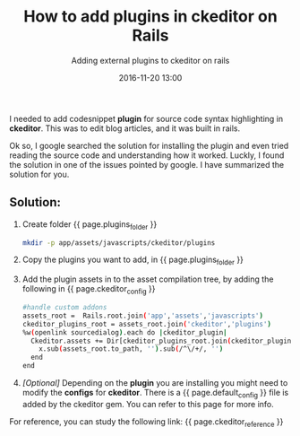 #+LAYOUT: post
#+TITLE: How to add plugins in ckeditor on Rails
#+SUBTITLE: Adding external plugins to ckeditor on rails
#+DESCRIPTION: Adding external plugins to ckeditor on rails
#+KEYWORDS: ckeditor-plugins-rails add-ckeditor-plugins-rails ckeditor-plugins rails-ckeditor
#+DATE: 2016-11-20 13:00
#+liquid: enabled
#+comments: true
#+ckeditor_reference: <a href="https://github.com/galetahub/ckeditor/issues/450" target="_blank">https://github.com/galetahub/ckeditor/issues/450</a>
#+plugins_folder: <em>app/assets/javascripts/ckeditor/plugins</em>
#+ckeditor_config: <em>config/initializers/ckeditor.rb</em>
#+default_config: <a href="https://github.com/galetahub/ckeditor/blob/master/app/assets/javascripts/ckeditor/config.js" target="_blank">default config</a>
#+ckeditor_config_link: <a href="http://docs.ckeditor.com/#!/guide/dev_configuration" target="_blank"> page </a>

I needed to add codesnippet *plugin* for source code syntax highlighting in *ckeditor*. This was to edit blog articles, and it was built in rails.

Ok so, I google searched the solution for installing the plugin and even tried reading the source code and understanding how it worked. Luckly, I found the solution in one of the issues pointed by google. I have summarized the solution for you. 

** Solution:

1. Create folder {{ page.plugins_folder }}

  #+BEGIN_SRC bash
  mkdir -p app/assets/javascripts/ckeditor/plugins
  #+END_SRC

2. Copy the plugins you want to add, in {{ page.plugins_folder }}

3. Add the plugin assets in to the asset compilation tree, by adding the following in {{ page.ckeditor_config }}

  #+BEGIN_SRC bash
  #handle custom addons
  assets_root =  Rails.root.join('app','assets','javascripts')
  ckeditor_plugins_root = assets_root.join('ckeditor','plugins')
  %w(openlink sourcedialog).each do |ckeditor_plugin|
    Ckeditor.assets += Dir[ckeditor_plugins_root.join(ckeditor_plugin, '**', '*.js')].map do |x|
      x.sub(assets_root.to_path, '').sub(/^\/+/, '')
    end
  end
  #+END_SRC

4. /[Optional]/ Depending on the *plugin* you are installing you might need to modify the *configs* for *ckeditor*. There is a {{ page.default_config }} file is added by the ckeditor gem. You can refer to this page for more info.


For reference, you can study the following link: {{ page.ckeditor_reference }}
